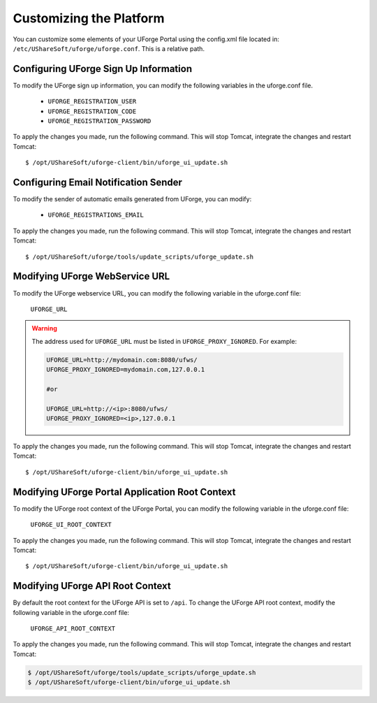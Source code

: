 .. Copyright 2019 FUJITSU LIMITED

.. _customize-platform:

Customizing the Platform
========================

You can customize some elements of your UForge Portal using the config.xml file located in: ``/etc/UShareSoft/uforge/uforge.conf``. This is a relative path.


Configuring UForge Sign Up Information
--------------------------------------

To modify the UForge sign up information, you can modify the following variables in the uforge.conf file.

	* ``UFORGE_REGISTRATION_USER``
	* ``UFORGE_REGISTRATION_CODE``
	* ``UFORGE_REGISTRATION_PASSWORD``

To apply the changes you made, run the following command. This will stop Tomcat, integrate the changes and restart Tomcat::

	$ /opt/UShareSoft/uforge-client/bin/uforge_ui_update.sh


Configuring Email Notification Sender
-------------------------------------

To modify the sender of automatic emails generated from UForge, you can modify:

	* ``UFORGE_REGISTRATIONS_EMAIL``

To apply the changes you made, run the following command. This will stop Tomcat, integrate the changes and restart Tomcat::

	$ /opt/UShareSoft/uforge/tools/update_scripts/uforge_update.sh


Modifying UForge WebService URL
-------------------------------

To modify the UForge webservice URL, you can modify the following variable in the uforge.conf file:

	``UFORGE_URL``

.. warning:: The address used for ``UFORGE_URL`` must be listed in ``UFORGE_PROXY_IGNORED``.
    For example:

    .. code-block:: shell

        UFORGE_URL=http://mydomain.com:8080/ufws/
        UFORGE_PROXY_IGNORED=mydomain.com,127.0.0.1

        #or

        UFORGE_URL=http://<ip>:8080/ufws/
        UFORGE_PROXY_IGNORED=<ip>,127.0.0.1

To apply the changes you made, run the following command. This will stop Tomcat, integrate the changes and restart Tomcat::

	$ /opt/UShareSoft/uforge-client/bin/uforge_ui_update.sh

.. _modify-ui-root:

Modifying UForge Portal Application Root Context 
------------------------------------------------

To modify the UForge root context of the UForge Portal, you can modify the following variable in the uforge.conf file:

	``UFORGE_UI_ROOT_CONTEXT``

To apply the changes you made, run the following command. This will stop Tomcat, integrate the changes and restart Tomcat::

	$ /opt/UShareSoft/uforge-client/bin/uforge_ui_update.sh

.. _modify-API-root:

Modifying UForge API Root Context 
---------------------------------

By default the root context for the UForge API is set to ``/api``. To change the UForge API root context, modify the following variable in the uforge.conf file:

	``UFORGE_API_ROOT_CONTEXT``

To apply the changes you made, run the following command. This will stop Tomcat, integrate the changes and restart Tomcat:

.. code-block:: shell

	$ /opt/UShareSoft/uforge/tools/update_scripts/uforge_update.sh
	$ /opt/UShareSoft/uforge-client/bin/uforge_ui_update.sh
